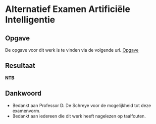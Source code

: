 * Alternatief Examen Artificiële Intelligentie
** Opgave
De opgave voor dit werk is te vinden via de volgende url.
[[http://people.cs.kuleuven.be/~danny.deschreye/Alternatieve_eval_AI.htm][Opgave]]
** Resultaat
*NTB*
** Dankwoord
- Bedankt aan Professor D. De Schreye voor de mogelijkheid tot deze examenvorm.
- Bedankt aan iedereen die dit werk heeft nagelezen op taalfouten.
